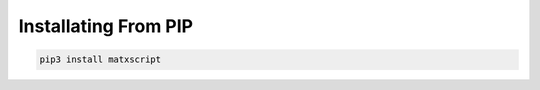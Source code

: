 .. Installating From PIP

#############################################
Installating From PIP
#############################################

.. code-block:: bash 

    pip3 install matxscript